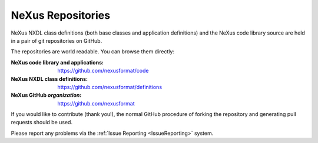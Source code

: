 .. index:: repository
.. index:: git


.. _Subversion:

==================
NeXus Repositories
==================

NeXus NXDL class definitions (both base classes and application definitions) and
the NeXus code library source are held in a pair of git repositories on GitHub.

The repositories are world readable. You can browse them directly:

:NeXus code library and applications:
	https://github.com/nexusformat/code

:NeXus NXDL class definitions:
	https://github.com/nexusformat/definitions

:NeXus GitHub *organization*:
   https://github.com/nexusformat

If you would like to contribute (thank you!), the normal GitHub procedure of forking the repository and generating pull requests should be used.

Please report any problems via the
:ref:`Issue Reporting <IssueReporting>`
system.
